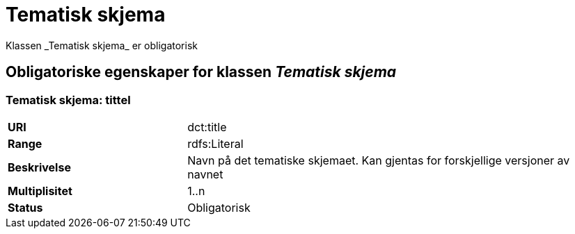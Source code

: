 = Tematisk skjema [[tematisk-skjema]]
Klassen _Tematisk skjema_ er obligatorisk

== Obligatoriske egenskaper for klassen _Tematisk skjema_

=== Tematisk skjema: tittel [[tematisk-skjema-tittel]]

[cols="30s,70d"]
|===
|URI| dct:title
|Range| rdfs:Literal
|Beskrivelse| Navn på det tematiske skjemaet. Kan gjentas for forskjellige versjoner av navnet
|Multiplisitet| 1..n
|Status| Obligatorisk
|===
